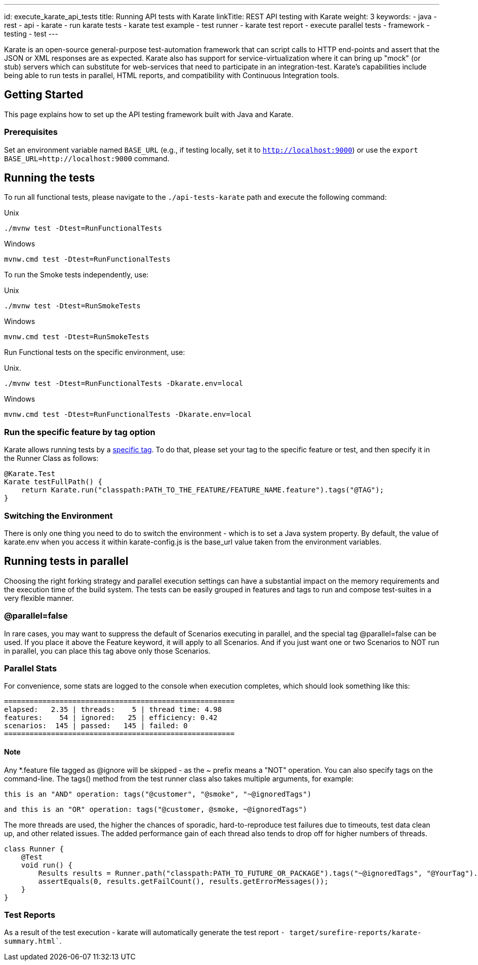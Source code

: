 ---
id: execute_karate_api_tests
title: Running API tests with Karate
linkTitle: REST API testing with Karate
weight: 3
keywords:
  - java
  - rest 
  - api
  - karate
  - run karate tests
  - karate test example
  - test runner
  - karate test report
  - execute parallel tests
  - framework
  - testing
  - test
---

Karate is an open-source general-purpose test-automation framework that can script calls to HTTP end-points and assert that the JSON or XML responses are as expected. Karate also has support for service-virtualization where it can bring up "mock" (or stub) servers which can substitute for web-services that need to participate in an integration-test. Karate's capabilities include being able to run tests in parallel, HTML reports, and compatibility with Continuous Integration tools.

== Getting Started

This page explains how to set up the API testing framework built with Java and Karate.

=== Prerequisites

Set an environment variable named `BASE_URL` (e.g., if testing locally, set it to `http://localhost:9000`) or use the `export BASE_URL=http://localhost:9000` command.

== Running the tests

To run all functional tests, please navigate to the `./api-tests-karate` path and execute the following command:

.Unix
----
./mvnw test -Dtest=RunFunctionalTests
----
.Windows
----
mvnw.cmd test -Dtest=RunFunctionalTests
----

To run the Smoke tests independently, use:

.Unix
----
./mvnw test -Dtest=RunSmokeTests
----
.Windows
----
mvnw.cmd test -Dtest=RunSmokeTests
----

Run Functional tests on the specific environment, use:

.Unix.
----
./mvnw test -Dtest=RunFunctionalTests -Dkarate.env=local
----
.Windows
----
mvnw.cmd test -Dtest=RunFunctionalTests -Dkarate.env=local
----

=== Run the specific feature by tag option

Karate allows running tests by a link:https://intuit.github.io/karate/#tags[specific tag]. To do that, please set your tag to the specific feature or test, and then specify it in the Runner Class as follows:

[source,java]
----
@Karate.Test
Karate testFullPath() {
    return Karate.run("classpath:PATH_TO_THE_FEATURE/FEATURE_NAME.feature").tags("@TAG");
}
----

=== Switching the Environment

There is only one thing you need to do to switch the environment - which is to set a Java system property. By default, the value of karate.env when you access it within karate-config.js is the base_url value taken from the environment variables.

== Running tests in parallel

Choosing the right forking strategy and parallel execution settings can have a substantial impact on the memory requirements and the execution time of the build system. The tests can be easily grouped in features and tags to run and compose test-suites in a very flexible manner.

=== @parallel=false

In rare cases, you may want to suppress the default of Scenarios executing in parallel, and the special tag @parallel=false can be used. If you place it above the Feature keyword, it will apply to all Scenarios. And if you just want one or two Scenarios to NOT run in parallel, you can place this tag above only those Scenarios.

=== Parallel Stats

For convenience, some stats are logged to the console when execution completes, which should look something like this:

[source,bash]
----
======================================================
elapsed:   2.35 | threads:    5 | thread time: 4.98
features:    54 | ignored:   25 | efficiency: 0.42
scenarios:  145 | passed:   145 | failed: 0
======================================================
----

==== Note

Any *.feature file tagged as @ignore will be skipped - as the ~ prefix means a "NOT" operation. You can also specify tags on the command-line. The tags() method from the test runner class also takes multiple arguments, for example:

[source]
----
this is an "AND" operation: tags("@customer", "@smoke", "~@ignoredTags")
----
----
and this is an "OR" operation: tags("@customer, @smoke, ~@ignoredTags")
----

The more threads are used, the higher the chances of sporadic, hard-to-reproduce test failures due to timeouts, test data clean up, and other related issues. The added performance gain of each thread also tends to drop off for higher numbers of threads.

[source,java]
----
class Runner {
    @Test
    void run() {
        Results results = Runner.path("classpath:PATH_TO_FUTURE_OR_PACKAGE").tags("~@ignoredTags", "@YourTag").parallel(1);
        assertEquals(0, results.getFailCount(), results.getErrorMessages());
    }
}
----

=== Test Reports

As a result of the test execution - karate will automatically generate the test report `- target/surefire-reports/karate-summary.html``.


